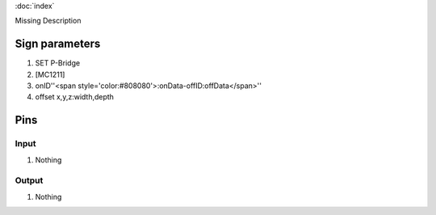 :doc:`index`

Missing Description

Sign parameters
===============

#. SET P-Bridge
#. [MC1211]
#. onID''<span style='color:#808080'>:onData-offID:offData</span>''
#. offset x,y,z:width,depth

Pins
====

Input
-----

#. Nothing

Output
------

#. Nothing

